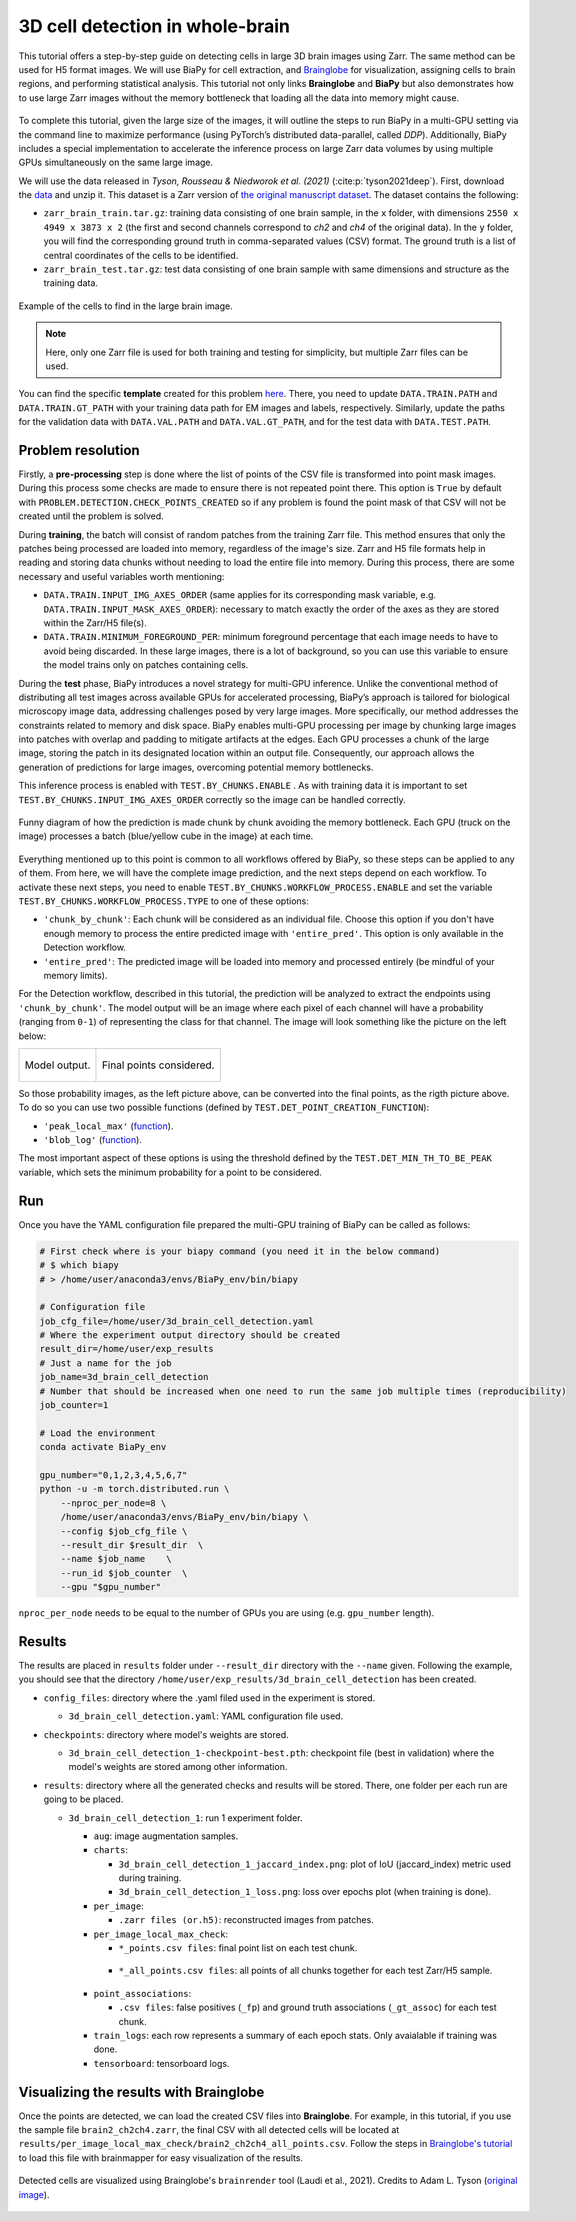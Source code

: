 .. _cell_det_brainglobe:

3D cell detection in whole-brain
--------------------------------

This tutorial offers a step-by-step guide on detecting cells in large 3D brain images using Zarr. The same method can be used for H5 format images. We will use BiaPy for cell extraction, and `Brainglobe <https://brainglobe.info/index.html>`__ for visualization, assigning cells to brain regions, and performing statistical analysis. This tutorial not only links **Brainglobe** and **BiaPy** but also demonstrates how to use large Zarr images without the memory bottleneck that loading all the data into memory might cause.

.. figure:: ../../img/detection/3d_cell_detection_biapy_brainglobe.png
   :align: center                  
   :width: 680px

\

To complete this tutorial, given the large size of the images, it will outline the steps to run BiaPy in a multi-GPU setting via the command line to maximize performance (using PyTorch’s distributed data-parallel, called *DDP*). Additionally, BiaPy includes a special implementation to accelerate the inference process on large Zarr data volumes by using multiple GPUs simultaneously on the same large image. 

We will use the data released in *Tyson, Rousseau & Niedworok et al. (2021)* (:cite:p:`tyson2021deep`). First, download the `data <https://gin.g-node.org/cellfinder/manuscript_data/Zarr_dataset>`__ and unzip it. This dataset is a Zarr version of `the original manuscript dataset <https://gin.g-node.org/cellfinder/manuscript_data/raw_data>`__. The dataset contains the following:

* ``zarr_brain_train.tar.gz``: training data consisting of one brain sample, in the ``x`` folder, with dimensions ``2550 x 4949 x 3873 x 2`` (the first and second channels correspond to *ch2* and *ch4* of the original data). In the ``y`` folder, you will find the corresponding ground truth in comma-separated values (CSV) format. The ground truth is a list of central coordinates of the cells to be identified.

* ``zarr_brain_test.tar.gz``: test data consisting of one brain sample with same dimensions and structure as the training data.

.. figure:: ../../img/detection/cell_detection_brainglobe.png
   :align: center                  
   :width: 680px

   Example of the cells to find in the large brain image. 

.. note::

  Here, only one Zarr file is used for both training and testing for simplicity, but multiple Zarr files can be used.


You can find the specific **template** created for this problem `here <https://github.com/BiaPyX/BiaPy/blob/master/templates/detection/3D_cell_detection_zarr_tutorial.yaml>`__. There, you need to update ``DATA.TRAIN.PATH`` and ``DATA.TRAIN.GT_PATH`` with your training data path for EM images and labels, respectively. Similarly, update the paths for the validation data with ``DATA.VAL.PATH`` and ``DATA.VAL.GT_PATH``, and for the test data with ``DATA.TEST.PATH``.


Problem resolution
~~~~~~~~~~~~~~~~~~

Firstly, a **pre-processing** step is done where the list of points of the CSV file is transformed into point mask images. During this process some checks are made to ensure there is not repeated point there. This option is ``True`` by default with ``PROBLEM.DETECTION.CHECK_POINTS_CREATED`` so if any problem is found the point mask of that CSV will not be created until the problem is solved. 

During **training**, the batch will consist of random patches from the training Zarr file. This method ensures that only the patches being processed are loaded into memory, regardless of the image's size. Zarr and H5 file formats help in reading and storing data chunks without needing to load the entire file into memory. During this process, there are some necessary and useful variables worth mentioning:

* ``DATA.TRAIN.INPUT_IMG_AXES_ORDER`` (same applies for its corresponding mask variable, e.g. ``DATA.TRAIN.INPUT_MASK_AXES_ORDER``): necessary to match exactly the order of the axes as they are stored within the Zarr/H5 file(s). 

* ``DATA.TRAIN.MINIMUM_FOREGROUND_PER``: minimum foreground percentage that each image needs to have to avoid being discarded. In these large images, there is a lot of background, so you can use this variable to ensure the model trains only on patches containing cells.

During the **test** phase, BiaPy introduces a novel strategy for multi-GPU inference. Unlike the conventional method of distributing all test images across available GPUs for accelerated processing, BiaPy’s approach is tailored for biological microscopy image data, addressing challenges posed by very large images. More specifically, our method addresses the constraints related to memory and disk space. BiaPy enables multi-GPU processing per image by chunking large images into patches with overlap and padding to mitigate artifacts at the edges. Each GPU processes a chunk of the large image, storing the patch in its designated location within an output file. Consequently, our approach allows the generation of predictions for large images, overcoming potential memory bottlenecks. 

This inference process is enabled with ``TEST.BY_CHUNKS.ENABLE`` . As with training data it is important to set ``TEST.BY_CHUNKS.INPUT_IMG_AXES_ORDER`` correctly so the image can be handled correctly. 

.. figure:: ../../img/detection/zarr_multigpu_trucks.png
  :align: center                  
  :width: 400px

  Funny diagram of how the prediction is made chunk by chunk avoiding the memory bottleneck. Each GPU (truck on the image) processes a batch (blue/yellow cube in the image) at each time. 

Everything mentioned up to this point is common to all workflows offered by BiaPy, so these steps can be applied to any of them. From here, we will have the complete image prediction, and the next steps depend on each workflow. To activate these next steps, you need to enable ``TEST.BY_CHUNKS.WORKFLOW_PROCESS.ENABLE`` and set the variable ``TEST.BY_CHUNKS.WORKFLOW_PROCESS.TYPE`` to one of these options:


* ``'chunk_by_chunk'``: Each chunk will be considered as an individual file. Choose this option if you don't have enough memory to process the entire predicted image with ``'entire_pred'``. This option is only available in the Detection workflow.

* ``'entire_pred'``: The predicted image will be loaded into memory and processed entirely (be mindful of your memory limits).
      
For the Detection workflow, described in this tutorial, the prediction will be analyzed to extract the endpoints using ``'chunk_by_chunk'``. The model output will be an image where each pixel of each channel will have a probability (ranging from ``0-1``) of representing the class for that channel. The image will look something like the picture on the left below:

.. list-table::
  

  * - .. figure:: ../../img/detection_probs.png
         :align: center
         :width: 300px

         Model output.   

    - .. figure:: ../../img/detected_points.png
         :align: center
         :width: 300px

         Final points considered. 

So those probability images, as the left picture above, can be converted into the final points, as the rigth picture above. To do so you can use two possible functions (defined by ``TEST.DET_POINT_CREATION_FUNCTION``):

* ``'peak_local_max'`` (`function <https://scikit-image.org/docs/stable/api/skimage.feature.html#skimage.feature.peak_local_max>`__). 
* ``'blob_log'`` (`function <https://scikit-image.org/docs/stable/api/skimage.feature.html#skimage.feature.blob_log>`__).  

The most important aspect of these options is using the threshold defined by the ``TEST.DET_MIN_TH_TO_BE_PEAK`` variable, which sets the minimum probability for a point to be considered.

Run
~~~

Once you have the YAML configuration file prepared the multi-GPU training of BiaPy can be called as follows:

.. code-block:: bash
    
    # First check where is your biapy command (you need it in the below command)
    # $ which biapy
    # > /home/user/anaconda3/envs/BiaPy_env/bin/biapy

    # Configuration file
    job_cfg_file=/home/user/3d_brain_cell_detection.yaml       
    # Where the experiment output directory should be created
    result_dir=/home/user/exp_results  
    # Just a name for the job
    job_name=3d_brain_cell_detection      
    # Number that should be increased when one need to run the same job multiple times (reproducibility)
    job_counter=1           

    # Load the environment
    conda activate BiaPy_env
    
    gpu_number="0,1,2,3,4,5,6,7"
    python -u -m torch.distributed.run \
        --nproc_per_node=8 \
        /home/user/anaconda3/envs/BiaPy_env/bin/biapy \
        --config $job_cfg_file \
        --result_dir $result_dir  \ 
        --name $job_name    \
        --run_id $job_counter  \
        --gpu "$gpu_number"  

``nproc_per_node`` needs to be equal to the number of GPUs you are using (e.g. ``gpu_number`` length).

Results                                                                                                                 
~~~~~~~  

The results are placed in ``results`` folder under ``--result_dir`` directory with the ``--name`` given. Following the example, you should see that the directory ``/home/user/exp_results/3d_brain_cell_detection`` has been created. 

.. collapse:: Expand directory tree 

    .. code-block:: bash

      3d_brain_cell_detection/
      ├── config_files
      │   └── 3d_brain_cell_detection.yaml                                                                                                           
      ├── checkpoints
      │   └── 3d_brain_cell_detection_1-checkpoint-best.pth
      └── results
          └── 3d_brain_cell_detection_1
              ├── aug
              │   └── .tif files
              ├── charts
              │   ├── 3d_brain_cell_detection_1_jaccard_index.png
              │   └── 3d_brain_cell_detection_1_loss.png
              ├── per_image
              │   └── .zarr files (or.h5)
              ├── per_image_local_max_check
              │   ├── *_points.csv files  
              │   └── *_all_points.csv files
              ├── point_associations
              │   ├── .tif files
              │   └── .csv files  
              ├── train_logs
              └── tensorboard

\

* ``config_files``: directory where the .yaml filed used in the experiment is stored. 

  * ``3d_brain_cell_detection.yaml``: YAML configuration file used.

* ``checkpoints``: directory where model's weights are stored.

  * ``3d_brain_cell_detection_1-checkpoint-best.pth``: checkpoint file (best in validation) where the model's weights are stored among other information.
  
* ``results``: directory where all the generated checks and results will be stored. There, one folder per each run are going to be placed.

  * ``3d_brain_cell_detection_1``: run 1 experiment folder. 

    * ``aug``: image augmentation samples.

    * ``charts``:  

      * ``3d_brain_cell_detection_1_jaccard_index.png``: plot of IoU (jaccard_index) metric used during training.

      * ``3d_brain_cell_detection_1_loss.png``: loss over epochs plot (when training is done). 

    * ``per_image``:

      * ``.zarr files (or.h5)``: reconstructed images from patches.  
      
    * ``per_image_local_max_check``: 

      * ``*_points.csv files``: final point list on each test chunk. 

     * ``*_all_points.csv files``: all points of all chunks together for each test Zarr/H5 sample.

    * ``point_associations``:

      * ``.csv files``: false positives (``_fp``) and ground truth associations (``_gt_assoc``) for each test chunk. 

    * ``train_logs``: each row represents a summary of each epoch stats. Only avaialable if training was done.
        
    * ``tensorboard``: tensorboard logs.


Visualizing the results with Brainglobe                                                                                                                 
~~~~~~~~~~~~~~~~~~~~~~~~~~~~~~~~~~~~~~~

Once the points are detected, we can load the created CSV files into **Brainglobe**. For example, in this tutorial, if you use the sample file ``brain2_ch2ch4.zarr``, the final CSV with all detected cells will be located at ``results/per_image_local_max_check/brain2_ch2ch4_all_points.csv``. Follow the steps in `Brainglobe's tutorial <https://brainglobe.info/tutorials/brainmapper/index.html>`__ to load this file with brainmapper for easy visualization of the results.

.. figure:: ../../img/detection/brainglobe_brain_atlas_render.png
   :align: center                  
   :width: 400px

   Detected cells are visualized using Brainglobe's ``brainrender`` tool (Laudi et al., 2021). Credits to Adam L. Tyson (`original image <https://www.researchgate.net/publication/352929222_Mesoscale_microscopy_and_image_analysis_tools_for_understanding_the_brain>`__).

